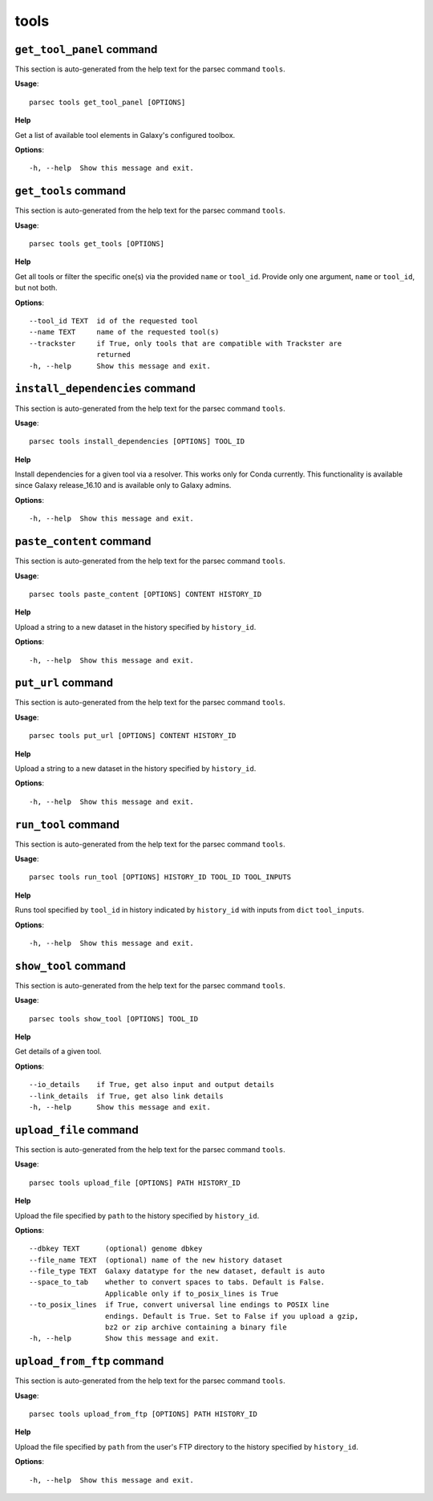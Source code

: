tools
=====

``get_tool_panel`` command
--------------------------

This section is auto-generated from the help text for the parsec command
``tools``.

**Usage**::

    parsec tools get_tool_panel [OPTIONS]

**Help**

Get a list of available tool elements in Galaxy's configured toolbox.

**Options**::


      -h, --help  Show this message and exit.
    

``get_tools`` command
---------------------

This section is auto-generated from the help text for the parsec command
``tools``.

**Usage**::

    parsec tools get_tools [OPTIONS]

**Help**

Get all tools or filter the specific one(s) via the provided ``name`` or ``tool_id``. Provide only one argument, ``name`` or ``tool_id``, but not both.

**Options**::


      --tool_id TEXT  id of the requested tool
      --name TEXT     name of the requested tool(s)
      --trackster     if True, only tools that are compatible with Trackster are
                      returned
      -h, --help      Show this message and exit.
    

``install_dependencies`` command
--------------------------------

This section is auto-generated from the help text for the parsec command
``tools``.

**Usage**::

    parsec tools install_dependencies [OPTIONS] TOOL_ID

**Help**

Install dependencies for a given tool via a resolver. This works only for Conda currently. This functionality is available since Galaxy release_16.10 and is available only to Galaxy admins.

**Options**::


      -h, --help  Show this message and exit.
    

``paste_content`` command
-------------------------

This section is auto-generated from the help text for the parsec command
``tools``.

**Usage**::

    parsec tools paste_content [OPTIONS] CONTENT HISTORY_ID

**Help**

Upload a string to a new dataset in the history specified by ``history_id``.

**Options**::


      -h, --help  Show this message and exit.
    

``put_url`` command
-------------------

This section is auto-generated from the help text for the parsec command
``tools``.

**Usage**::

    parsec tools put_url [OPTIONS] CONTENT HISTORY_ID

**Help**

Upload a string to a new dataset in the history specified by ``history_id``.

**Options**::


      -h, --help  Show this message and exit.
    

``run_tool`` command
--------------------

This section is auto-generated from the help text for the parsec command
``tools``.

**Usage**::

    parsec tools run_tool [OPTIONS] HISTORY_ID TOOL_ID TOOL_INPUTS

**Help**

Runs tool specified by ``tool_id`` in history indicated by ``history_id`` with inputs from ``dict`` ``tool_inputs``.

**Options**::


      -h, --help  Show this message and exit.
    

``show_tool`` command
---------------------

This section is auto-generated from the help text for the parsec command
``tools``.

**Usage**::

    parsec tools show_tool [OPTIONS] TOOL_ID

**Help**

Get details of a given tool.

**Options**::


      --io_details    if True, get also input and output details
      --link_details  if True, get also link details
      -h, --help      Show this message and exit.
    

``upload_file`` command
-----------------------

This section is auto-generated from the help text for the parsec command
``tools``.

**Usage**::

    parsec tools upload_file [OPTIONS] PATH HISTORY_ID

**Help**

Upload the file specified by ``path`` to the history specified by ``history_id``.

**Options**::


      --dbkey TEXT      (optional) genome dbkey
      --file_name TEXT  (optional) name of the new history dataset
      --file_type TEXT  Galaxy datatype for the new dataset, default is auto
      --space_to_tab    whether to convert spaces to tabs. Default is False.
                        Applicable only if to_posix_lines is True
      --to_posix_lines  if True, convert universal line endings to POSIX line
                        endings. Default is True. Set to False if you upload a gzip,
                        bz2 or zip archive containing a binary file
      -h, --help        Show this message and exit.
    

``upload_from_ftp`` command
---------------------------

This section is auto-generated from the help text for the parsec command
``tools``.

**Usage**::

    parsec tools upload_from_ftp [OPTIONS] PATH HISTORY_ID

**Help**

Upload the file specified by ``path`` from the user's FTP directory to the history specified by ``history_id``.

**Options**::


      -h, --help  Show this message and exit.
    
